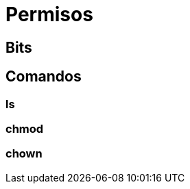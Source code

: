 = Permisos

:table-caption: Tabla
:figure-caption: Figura


[#bits]
== Bits


[#comandos]
== Comandos


[#ls]
=== ls


[#chmod]
=== chmod


[#chown]
=== chown